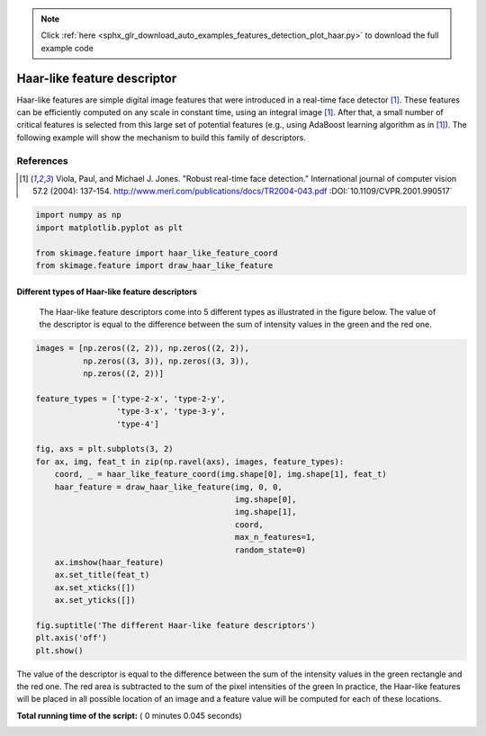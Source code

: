 .. note::
    :class: sphx-glr-download-link-note

    Click :ref:`here <sphx_glr_download_auto_examples_features_detection_plot_haar.py>` to download the full example code
.. rst-class:: sphx-glr-example-title

.. _sphx_glr_auto_examples_features_detection_plot_haar.py:


============================
Haar-like feature descriptor
============================

Haar-like features are simple digital image features that were introduced in a
real-time face detector [1]_. These features can be efficiently computed on any
scale in constant time, using an integral image [1]_. After that, a small
number of critical features is selected from this large set of potential
features (e.g., using AdaBoost learning algorithm as in [1]_). The following
example will show the mechanism to build this family of descriptors.

References
----------

.. [1] Viola, Paul, and Michael J. Jones. "Robust real-time face
       detection." International journal of computer vision 57.2
       (2004): 137-154.
       http://www.merl.com/publications/docs/TR2004-043.pdf
       :DOI:`10.1109/CVPR.2001.990517`




.. code-block:: python


    import numpy as np
    import matplotlib.pyplot as plt

    from skimage.feature import haar_like_feature_coord
    from skimage.feature import draw_haar_like_feature







Different types of Haar-like feature descriptors
##############################################################################
 The Haar-like feature descriptors come into 5 different types as illustrated
 in the figure below. The value of the descriptor is equal to the difference
 between the sum of intensity values in the green and the red one.



.. code-block:: python


    images = [np.zeros((2, 2)), np.zeros((2, 2)),
              np.zeros((3, 3)), np.zeros((3, 3)),
              np.zeros((2, 2))]

    feature_types = ['type-2-x', 'type-2-y',
                     'type-3-x', 'type-3-y',
                     'type-4']

    fig, axs = plt.subplots(3, 2)
    for ax, img, feat_t in zip(np.ravel(axs), images, feature_types):
        coord, _ = haar_like_feature_coord(img.shape[0], img.shape[1], feat_t)
        haar_feature = draw_haar_like_feature(img, 0, 0,
                                              img.shape[0],
                                              img.shape[1],
                                              coord,
                                              max_n_features=1,
                                              random_state=0)
        ax.imshow(haar_feature)
        ax.set_title(feat_t)
        ax.set_xticks([])
        ax.set_yticks([])

    fig.suptitle('The different Haar-like feature descriptors')
    plt.axis('off')
    plt.show()




.. image:: /auto_examples/features_detection/images/sphx_glr_plot_haar_001.png
    :class: sphx-glr-single-img




The value of the descriptor is equal to the difference between the sum of the
intensity values in the green rectangle and the red one. The red area is
subtracted to the sum of the pixel intensities of the green In practice, the
Haar-like features will be placed in all possible location of an image and a
feature value will be computed for each of these locations.


**Total running time of the script:** ( 0 minutes  0.045 seconds)


.. _sphx_glr_download_auto_examples_features_detection_plot_haar.py:


.. only :: html

 .. container:: sphx-glr-footer
    :class: sphx-glr-footer-example



  .. container:: sphx-glr-download

     :download:`Download Python source code: plot_haar.py <plot_haar.py>`



  .. container:: sphx-glr-download

     :download:`Download Jupyter notebook: plot_haar.ipynb <plot_haar.ipynb>`


.. only:: html

 .. rst-class:: sphx-glr-signature

    `Gallery generated by Sphinx-Gallery <https://sphinx-gallery.readthedocs.io>`_
